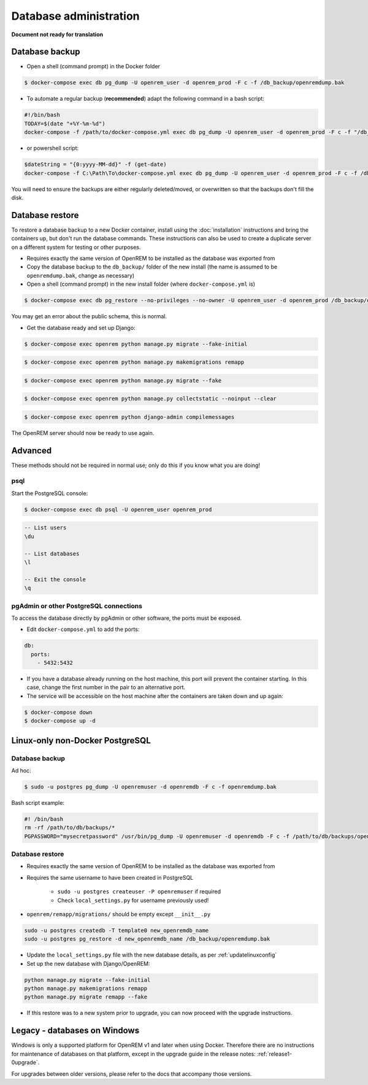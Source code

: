 #######################
Database administration
#######################

**Document not ready for translation**

***************
Database backup
***************

* Open a shell (command prompt) in the Docker folder

.. code-block:: console

    $ docker-compose exec db pg_dump -U openrem_user -d openrem_prod -F c -f /db_backup/openremdump.bak

* To automate a regular backup (**recommended**) adapt the following command in a bash script:

.. code-block:: bash

    #!/bin/bash
    TODAY=$(date "+%Y-%m-%d")
    docker-compose -f /path/to/docker-compose.yml exec db pg_dump -U openrem_user -d openrem_prod -F c -f "/db_backup/openremdump-"$TODAY".bak"

* or powershell script:

.. code-block:: powershell

    $dateString = "{0:yyyy-MM-dd}" -f (get-date)
    docker-compose -f C:\Path\To\docker-compose.yml exec db pg_dump -U openrem_user -d openrem_prod -F c -f /db_backup/openremdump-$dateString.bak

You will need to ensure the backups are either regularly deleted/moved, or overwritten so that the backups don't fill
the disk.

****************
Database restore
****************

To restore a database backup to a new Docker container, install using the :doc:`installation` instructions and bring
the containers up, but don't run the database commands. These instructions can also be used to create a duplicate
server on a different system for testing or other purposes.

* Requires exactly the same version of OpenREM to be installed as the database was exported from
* Copy the database backup to the ``db_backup/`` folder of the new install (the name is assumed to be
  ``openremdump.bak``, change as necessary)
* Open a shell (command prompt) in the new install folder (where ``docker-compose.yml`` is)

.. code-block:: console

    $ docker-compose exec db pg_restore --no-privileges --no-owner -U openrem_user -d openrem_prod /db_backup/openremdump.bak

You may get an error about the public schema, this is normal.

* Get the database ready and set up Django:

.. code-block:: console

    $ docker-compose exec openrem python manage.py migrate --fake-initial

.. code-block:: console

    $ docker-compose exec openrem python manage.py makemigrations remapp

.. code-block:: console

    $ docker-compose exec openrem python manage.py migrate --fake

.. code-block:: console

    $ docker-compose exec openrem python manage.py collectstatic --noinput --clear

.. code-block:: console

    $ docker-compose exec openrem python django-admin compilemessages

The OpenREM server should now be ready to use again.

********
Advanced
********

These methods should not be required in normal use; only do this if you know what you are doing!

psql
====

Start the PostgreSQL console:

.. code-block:: console

    $ docker-compose exec db psql -U openrem_user openrem_prod

.. sourcecode:: psql

    -- List users
    \du

    -- List databases
    \l

    -- Exit the console
    \q

pgAdmin or other PostgreSQL connections
=======================================

To access the database directly by pgAdmin or other software, the ports must be exposed.

* Edit ``docker-compose.yml`` to add the ports:

.. code-block:: yaml

    db:
      ports:
        - 5432:5432

* If you have a database already running on the host machine, this port will prevent the container
  starting. In this case, change the first number in the pair to an alternative port.
* The service will be accessible on the host machine after the containers are taken down and up again:

.. code-block:: console

    $ docker-compose down
    $ docker-compose up -d

********************************
Linux-only non-Docker PostgreSQL
********************************

.. _backup-psql-db:

Database backup
===============

Ad hoc:

.. code-block:: console

    $ sudo -u postgres pg_dump -U openremuser -d openremdb -F c -f openremdump.bak

Bash script example:

.. sourcecode:: bash

    #! /bin/bash
    rm -rf /path/to/db/backups/*
    PGPASSWORD="mysecretpassword" /usr/bin/pg_dump -U openremuser -d openremdb -F c -f /path/to/db/backups/openremdump.bak

.. _restore-psql-linux:

Database restore
================

* Requires exactly the same version of OpenREM to be installed as the database was exported from
* Requires the same username to have been created in PostgreSQL

    * ``sudo -u postgres createuser -P openremuser`` if required
    * Check ``local_settings.py`` for username previously used!

* ``openrem/remapp/migrations/`` should be empty except ``__init__.py``

.. sourcecode:: console

    sudo -u postgres createdb -T template0 new_openremdb_name
    sudo -u postgres pg_restore -d new_openremdb_name /db_backup/openremdump.bak

* Update the ``local_settings.py`` file with the new database details, as per :ref:`updatelinuxconfig`
* Set up the new database with Django/OpenREM:

.. sourcecode:: console

    python manage.py migrate --fake-initial
    python manage.py makemigrations remapp
    python manage.py migrate remapp --fake

* If this restore was to a new system prior to upgrade, you can now proceed with the upgrade instructions.

.. _database-windows:

*****************************
Legacy - databases on Windows
*****************************

Windows is only a supported platform for OpenREM v1 and later when using Docker. Therefore there
are no instructions for maintenance of databases on that platform, except in the upgrade guide in
the release notes: :ref:`release1-0upgrade`.

For upgrades between older versions, please refer to the docs that accompany those versions.